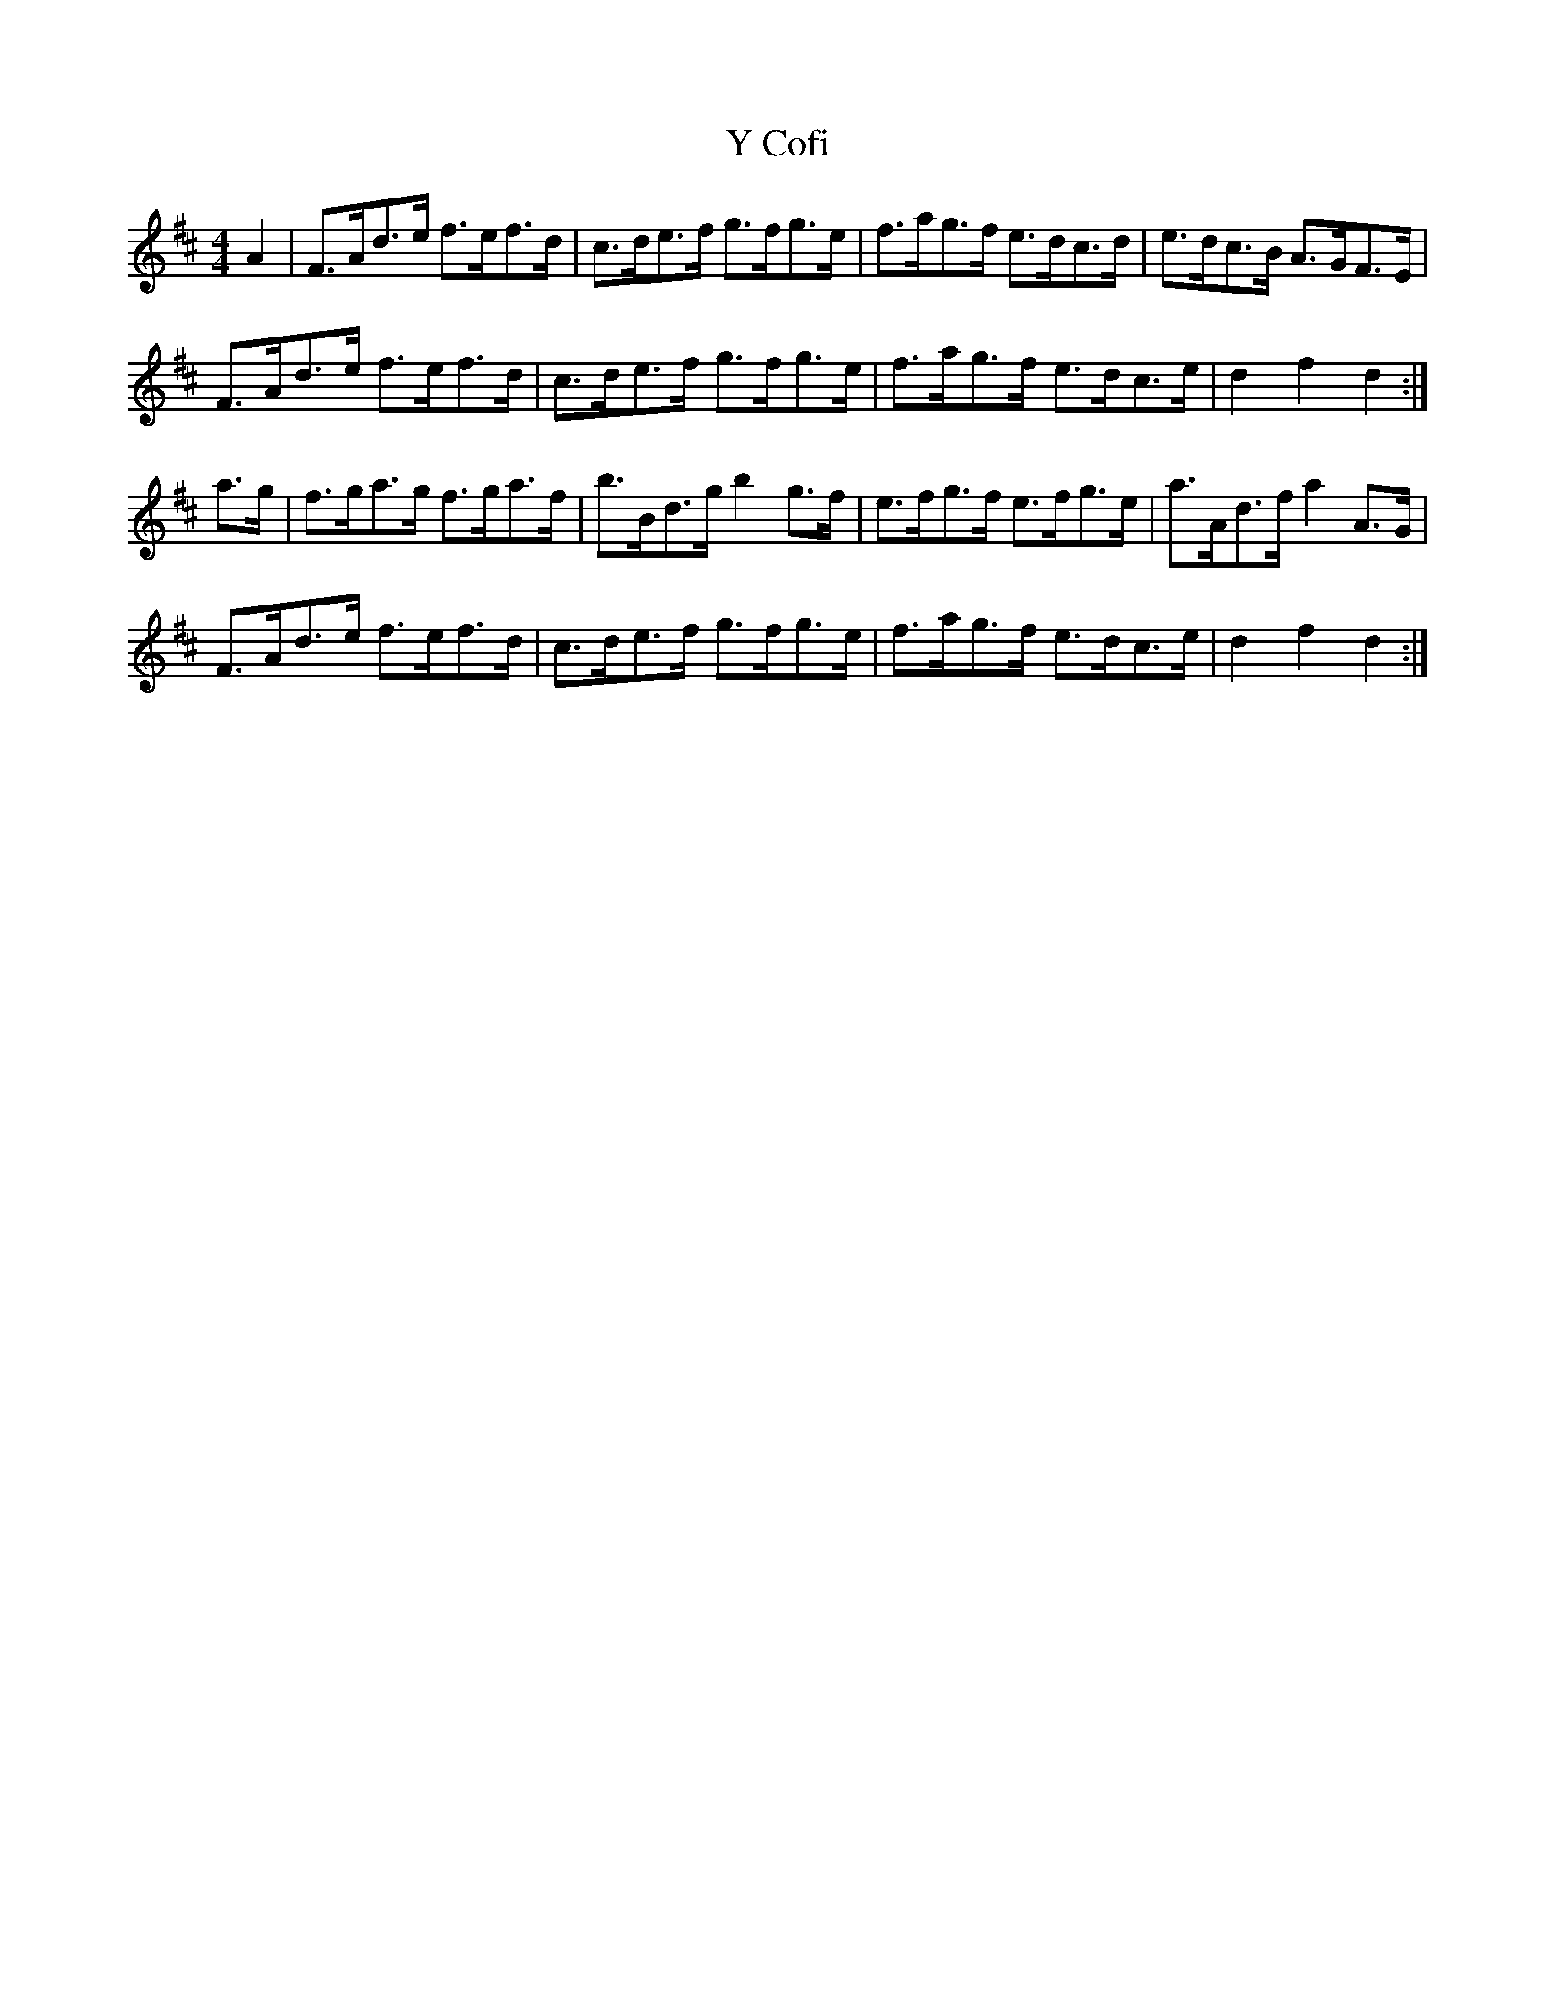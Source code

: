 X: 43412
T: Y Cofi
R: hornpipe
M: 4/4
K: Dmajor
A2|F>Ad>e f>ef>d|c>de>f g>fg>e|f>ag>f e>dc>d|e>dc>B A>GF>E|
F>Ad>e f>ef>d|c>de>f g>fg>e|f>ag>f e>dc>e|d2 f2 d2:|
a>g|f>ga>g f>ga>f|b>Bd>g b2 g>f|e>fg>f e>fg>e|a>Ad>f a2 A>G|
F>Ad>e f>ef>d|c>de>f g>fg>e|f>ag>f e>dc>e|d2 f2 d2:|

